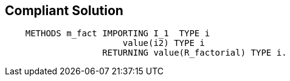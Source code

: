 == Compliant Solution

[source,text]
----
    METHODS m_fact IMPORTING I_1  TYPE i
                       value(i2) TYPE i
                   RETURNING value(R_factorial) TYPE i.
----
